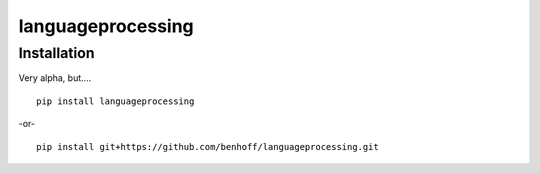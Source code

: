 languageprocessing
==================

Installation
------------

Very alpha, but....

::

  pip install languageprocessing
  

-or- ::

    pip install git+https://github.com/benhoff/languageprocessing.git
